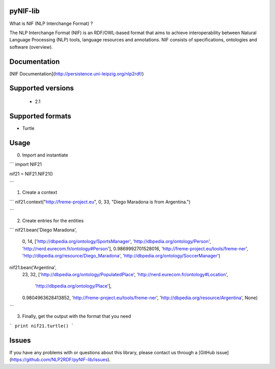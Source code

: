 pyNIF-lib
=======================

What is NIF (NLP Interchange Format) ?

The NLP Interchange Format (NIF) is an RDF/OWL-based format that aims to achieve interoperability between Natural Language Processing (NLP) tools, language resources and annotations. NIF consists of specifications, ontologies and software (overview).


Documentation
=======================

[NIF Documentation](http://persistence.uni-leipzig.org/nlp2rdf/)


Supported versions
=======================

 * 2.1

Supported formats
=======================

* Turtle

Usage
=======================

0) Import and instantiate

```
import NIF21


nif21 = NIF21.NIF21()

```

1) Create a context

```
nif21.context("http://freme-project.eu", 0, 33, "Diego Maradona is from Argentina.")

```

2) Create entries for the entities

```
nif21.bean('Diego Maradona',
           0,
           14,
           ['http://dbpedia.org/ontology/SportsManager', 'http://dbpedia.org/ontology/Person', 'http://nerd.eurecom.fr/ontology#Person'],
           0.9869992701528016,
           'http://freme-project.eu/tools/freme-ner',
           'http://dbpedia.org/resource/Diego_Maradona',
           'http://dbpedia.org/ontology/SoccerManager')


nif21.bean('Argentina',
           23,
           32,
           ['http://dbpedia.org/ontology/PopulatedPlace', 'http://nerd.eurecom.fr/ontology#Location',
            'http://dbpedia.org/ontology/Place'],
           0.9804963628413852,
           'http://freme-project.eu/tools/freme-ner',
           'http://dbpedia.org/resource/Argentina',
           None)
```

3) Finally, get the output with the format that you need

```
print nif21.turtle()
```


Issues
=======================

If you have any problems with or questions about this library, please contact us through a [GitHub issue](https://github.com/NLP2RDF/pyNIF-lib/issues).